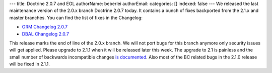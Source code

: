 ---
title: Doctrine 2.0.7 and EOL
authorName: beberlei 
authorEmail: 
categories: []
indexed: false
---
We released the last maintenance version of the 2.0.x branch
Doctrine 2.0.7 today. It contains a bunch of fixes backported from
the 2.1.x and master branches. You can find the list of fixes in
the Changelog:


-  `ORM Changelog 2.0.7 <http://www.doctrine-project.org/jira/browse/DDC/fixforversion/10150>`_
-  `DBAL Changelog 2.0.7 <http://www.doctrine-project.org/jira/browse/DBAL/fixforversion/10151>`_

This release marks the end of line of the 2.0.x branch. We will not
port bugs for this branch anymore only security issues will get
applied. Please upgrade to 2.1.1 when it will be released later
this week. The upgrade to 2.1 is painless and the small number of
backwards incompatible changes
`is documented <https://github.com/doctrine/doctrine2/blob/master/UPGRADE_TO_2_1>`_.
Also most of the BC related bugs in the 2.1.0 release will be fixed
in 2.1.1.
